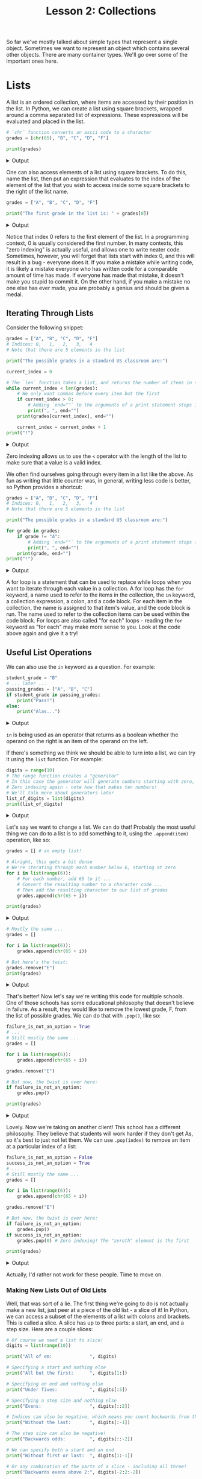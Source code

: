 #+TITLE: Lesson 2: Collections
#+PROPERTY: header-args :results raw verbatim output :post output_drawer(data=*this*) :noweb strip-export

#+NAME: output_drawer
#+BEGIN_SRC shell :var data="" :exports none :results silent :results output :post
echo ':results:'
echo '#+HTML: <details>'
echo '#+HTML: <summary>Output</summary>'
echo '#+BEGIN_SRC'
echo -n "$data"
echo '#+END_SRC'
echo '#+HTML: </details>'
echo ':end:'
#+END_SRC

#+NAME: session_output_drawer
#+BEGIN_SRC shell :var data="" :exports none :results silent :results output :post
echo ':results:'
echo '#+HTML: <details>'
echo '#+HTML: <summary>Output</summary>'
echo '#+BEGIN_SRC'
echo "$data"
echo '#+END_SRC'
echo '#+HTML: </details>'
echo ':end:'
#+END_SRC

So far we've mostly talked about simple types that represent a single object. Sometimes we want to represent an object which contains several other objects. There are many container types. We'll go over some of the important ones here.

* Lists
A list is an ordered collection, where items are accessed by their position in the list. In Python, we can create a list using square brackets, wrapped around a comma separated list of expressions. These expressions will be evaluated and placed in the list.

#+BEGIN_SRC python :exports both
# `chr` function converts an ascii code to a character
grades = [chr(65), "B", "C", "D", "F"]

print(grades)
#+END_SRC

#+RESULTS:
:results:
#+HTML: <details>
#+HTML: <summary>Output</summary>
#+BEGIN_SRC
['A', 'B', 'C', 'D', 'F']
#+END_SRC
#+HTML: </details>
:end:

One can also access elements of a list using square brackets. To do this, name the list, then put an expression that evaluates to the index of the element of the list that you wish to access inside some square brackets to the right of the list name.

#+BEGIN_SRC python :exports both
grades = ["A", "B", "C", "D", "F"]

print("The first grade in the list is: " + grades[0])
#+END_SRC

#+RESULTS:
:results:
#+HTML: <details>
#+HTML: <summary>Output</summary>
#+BEGIN_SRC
The first grade in the list is: A
#+END_SRC
#+HTML: </details>
:end:
Notice that index 0 refers to the first element of the list. In a programming context, 0 is usually considered the first number. In many contexts, this "zero indexing" is actually useful, and allows one to write neater code. Sometimes, however, you will forget that lists start with index 0, and this will result in a bug - everyone does it. If you make a mistake while writing code, it is likely a mistake everyone who has written code for a comparable amount of time has made. If everyone has made that mistake, it doesn't make you stupid to commit it. On the other hand, if you make a mistake no one else has ever made, you are probably a genius and should be given a medal.

** Iterating Through Lists
Consider the following snippet:

#+BEGIN_SRC python :exports both
grades = ["A", "B", "C", "D", "F"]
# Indices: 0,   1,   2,   3,   4
# Note that there are 5 elements in the list

print("The possible grades in a standard US classroom are:")

current_index = 0

# The `len` function takes a list, and returns the number of items in said list
while current_index < len(grades):
    # We only want commas before every item but the first
    if current_index > 0:
        # Adding `end=""` to the arguments of a print statement stops it printing a newline after whatever you print.
        print(", ", end="")
    print(grades[current_index], end="")

    current_index = current_index + 1
print("!")
#+END_SRC

#+RESULTS:
:results:
#+HTML: <details>
#+HTML: <summary>Output</summary>
#+BEGIN_SRC
The possible grades in a standard US classroom are:
A, B, C, D, F!
#+END_SRC
#+HTML: </details>
:end:

Zero indexing allows us to use the ~<~ operator with the length of the list to make sure that a value is a valid index.

We often find ourselves going through every item in a list like the above. As fun as writing that little counter was, in general, writing less code is better, so Python provides a shortcut:

#+BEGIN_SRC python :exports both
grades = ["A", "B", "C", "D", "F"]
# Indices: 0,   1,   2,   3,   4
# Note that there are 5 elements in the list

print("The possible grades in a standard US classroom are:")

for grade in grades:
    if grade != "A":
        # Adding `end=""` to the arguments of a print statement stops it printing a newline after whatever you print.
        print(", ", end="")
    print(grade, end="")
print("!")
#+END_SRC

#+RESULTS:
:results:
#+HTML: <details>
#+HTML: <summary>Output</summary>
#+BEGIN_SRC
The possible grades in a standard US classroom are:
A, B, C, D, F!
#+END_SRC
#+HTML: </details>
:end:

A for loop is a statement that can be used to replace while loops when you want to iterate through each value in a collection. A for loop has the ~for~ keyword, a name used to refer to the items in the collection, the ~in~ keyword, a collection expression, a colon, and a code block. For each item in the collection, the name is assigned to that item's value, and the code block is run. The name used to refer to the collection items can be used within the code block. For loops are also called "for each" loops - reading the ~for~ keyword as "for each" may make more sense to you. Look at the code above again and give it a try!

** Useful List Operations
We can also use the ~in~ keyword as a question. For example:

#+BEGIN_SRC python :exports both
student_grade = "B"
# ... later ...
passing_grades = ["A", "B", "C"]
if student_grade in passing_grades:
    print("Pass!")
else:
    print("Alas...")
#+END_SRC

#+RESULTS:
:results:
#+HTML: <details>
#+HTML: <summary>Output</summary>
#+BEGIN_SRC
Pass!
#+END_SRC
#+HTML: </details>
:end:

~in~ is being used as an operator that returns as a boolean whether the operand on the right is an item of the operand on the left.

If there's something we think we should be able to turn into a list, we can try it using the ~list~ function. For example:

#+BEGIN_SRC python :exports both
digits = range(10)
# The range function creates a "generator"
# In this case the generator will generate numbers starting with zero, counting up to ten, ignoring ten itself
# Zero indexing again - note how that makes ten numbers!
# We'll talk more about generators later
list_of_digits = list(digits)
print(list_of_digits)
#+END_SRC

#+RESULTS:
:results:
#+HTML: <details>
#+HTML: <summary>Output</summary>
#+BEGIN_SRC
[0, 1, 2, 3, 4, 5, 6, 7, 8, 9]
#+END_SRC
#+HTML: </details>
:end:

Let's say we want to change a list. We can do that! Probably the most useful thing we can do to a list is to add something to it, using the ~.append(item)~ operation, like so:

#+BEGIN_SRC python :exports both
grades = [] # an empty list!

# Alright, this gets a bit dense
# We're iterating through each number below 6, starting at zero
for i in list(range(6)):
    # For each number, add 65 to it ...
    # Convert the resulting number to a character code ...
    # Then add the resulting character to our list of grades
    grades.append(chr(65 + i))

print(grades)
#+END_SRC

#+RESULTS:
:results:
#+HTML: <details>
#+HTML: <summary>Output</summary>
#+BEGIN_SRC
['A', 'B', 'C', 'D', 'E', 'F']
#+END_SRC
#+HTML: </details>
:end:

#+BEGIN_SRC python :exports both
# Mostly the same ...
grades = []

for i in list(range(6)):
    grades.append(chr(65 + i))

# But here's the twist:
grades.remove("E")
print(grades)
#+END_SRC

#+RESULTS:
:results:
#+HTML: <details>
#+HTML: <summary>Output</summary>
#+BEGIN_SRC
['A', 'B', 'C', 'D', 'F']
#+END_SRC
#+HTML: </details>
:end:

That's better! Now let's say we're writing this code for multiple schools. One of those schools has some educational philosophy that doesn't believe in failure. As a result, they would like to remove the lowest grade, F, from the list of possible grades. We can do that with ~.pop()~, like so:

#+BEGIN_SRC python :exports both
failure_is_not_an_option = True
# ...
# Still mostly the same ...
grades = []

for i in list(range(6)):
    grades.append(chr(65 + i))

grades.remove("E")

# But now, the twist is over here:
if failure_is_not_an_option:
    grades.pop()

print(grades)
#+END_SRC

#+RESULTS:
:results:
#+HTML: <details>
#+HTML: <summary>Output</summary>
#+BEGIN_SRC
['A', 'B', 'C', 'D']
#+END_SRC
#+HTML: </details>
:end:

Lovely. Now we're taking on another client! This school has a different philosophy. They believe that students will work harder if they don't get As, so it's best to just not let them. We can use ~.pop(index)~ to remove an item at a particular index of a list:

#+BEGIN_SRC python :exports both
failure_is_not_an_option = False
success_is_not_an_option = True
# ...
# Still mostly the same ...
grades = []

for i in list(range(6)):
    grades.append(chr(65 + i))

grades.remove("E")

# But now, the twist is over here:
if failure_is_not_an_option:
    grades.pop()
if success_is_not_an_option:
    grades.pop(0) # Zero indexing! The "zeroth" element is the first

print(grades)
#+END_SRC

#+RESULTS:
:results:
#+HTML: <details>
#+HTML: <summary>Output</summary>
#+BEGIN_SRC
['B', 'C', 'D', 'F']
#+END_SRC
#+HTML: </details>
:end:

Actually, I'd rather not work for these people. Time to move on.

*** Making New Lists Out of Old Lists
Well, that was sort of a lie. The first thing we're going to do is not actually make a new list, just peer at a piece of the old list - a slice of it! In Python, we can access a subset of the elements of a list with colons and brackets. This is called a slice. A slice has up to three parts: a start, an end, and a step size. Here are a couple slices:

#+BEGIN_SRC python :exports both
# Of course we need a list to slice!
digits = list(range(10))

print("All of em:              ", digits)

# Specifying a start and nothing else
print("All but the first:      ", digits[1:])

# Specifying an end and nothing else
print("Under fives:            ", digits[:5])

# Specifying a step size and nothing else
print("Evens:                  ", digits[::2])

# Indices can also be negative, which means you count backwards from the end
print("Without the last:       ", digits[:-1])

# The step size can also be negative!
print("Backwards odds:         ", digits[::-2])

# We can specify both a start and an end
print("Without first or last:  ", digits[1:-1])

# Or any combination of the parts of a slice - including all three!
print("Backwards evens above 2:", digits[-2:2:-2])
#+END_SRC

#+RESULTS:
:results:
#+HTML: <details>
#+HTML: <summary>Output</summary>
#+BEGIN_SRC
All of em:               [0, 1, 2, 3, 4, 5, 6, 7, 8, 9]
All but the first:       [1, 2, 3, 4, 5, 6, 7, 8, 9]
Under fives:             [0, 1, 2, 3, 4]
Evens:                   [0, 2, 4, 6, 8]
Without the last:        [0, 1, 2, 3, 4, 5, 6, 7, 8]
Backwards odds:          [9, 7, 5, 3, 1]
Without first or last:   [1, 2, 3, 4, 5, 6, 7, 8]
Backwards evens above 2: [8, 6, 4]
#+END_SRC
#+HTML: </details>
:end:

Slices don't really create a new list; they just represent a piece of an already existing list. This means if you modify a slice, you modify the original list. For example:

#+BEGIN_SRC python :exports both
digits = list(range(10))

digits[::2] = ["EVEN", "EVEN", "EVEN", "EVEN", "EVEN"]

print(digits)
#+END_SRC

#+RESULTS:
:results:
#+HTML: <details>
#+HTML: <summary>Output</summary>
#+BEGIN_SRC
['EVEN', 1, 'EVEN', 3, 'EVEN', 5, 'EVEN', 7, 'EVEN', 9]
#+END_SRC
#+HTML: </details>
:end:

We can create a real new list by a couple methods. One is what are called list comprehensions:

#+BEGIN_SRC python :exports both
digits = list(range(10))

teens = [10 + digit for digit in digits]

print(teens)
#+END_SRC

#+RESULTS:
:results:
#+HTML: <details>
#+HTML: <summary>Output</summary>
#+BEGIN_SRC
[10, 11, 12, 13, 14, 15, 16, 17, 18, 19]
#+END_SRC
#+HTML: </details>
:end:

Yet another way to use ~for~ and ~in~! A list comprehension is, in brackets, an expression which may use a new variable name, the for keyword, that new variable name, the in keyword, and the collection that we are creating a modified copy of. For each item in that collection, it sets the variable name to that thing, applies the expression to it, and sets the next item of the resulting list to that.

We can also filter items of the collection we're using to seed our new list, using the ~if~ keyword, and a boolean expression that uses our variable name:

#+BEGIN_SRC python :exports both
digits = list(range(10))

teens = [10 + digit for digit in digits if digit > 2]

print(teens)
#+END_SRC

#+RESULTS:
:results:
#+HTML: <details>
#+HTML: <summary>Output</summary>
#+BEGIN_SRC
[13, 14, 15, 16, 17, 18, 19]
#+END_SRC
#+HTML: </details>
:end:

Personally, I find that while these list comprehensions are very cool if they're short and simple, they tend to get horrid if you let it get out of hand. You can wind up putting a lot of information on one line, and that can be tricky to read.
